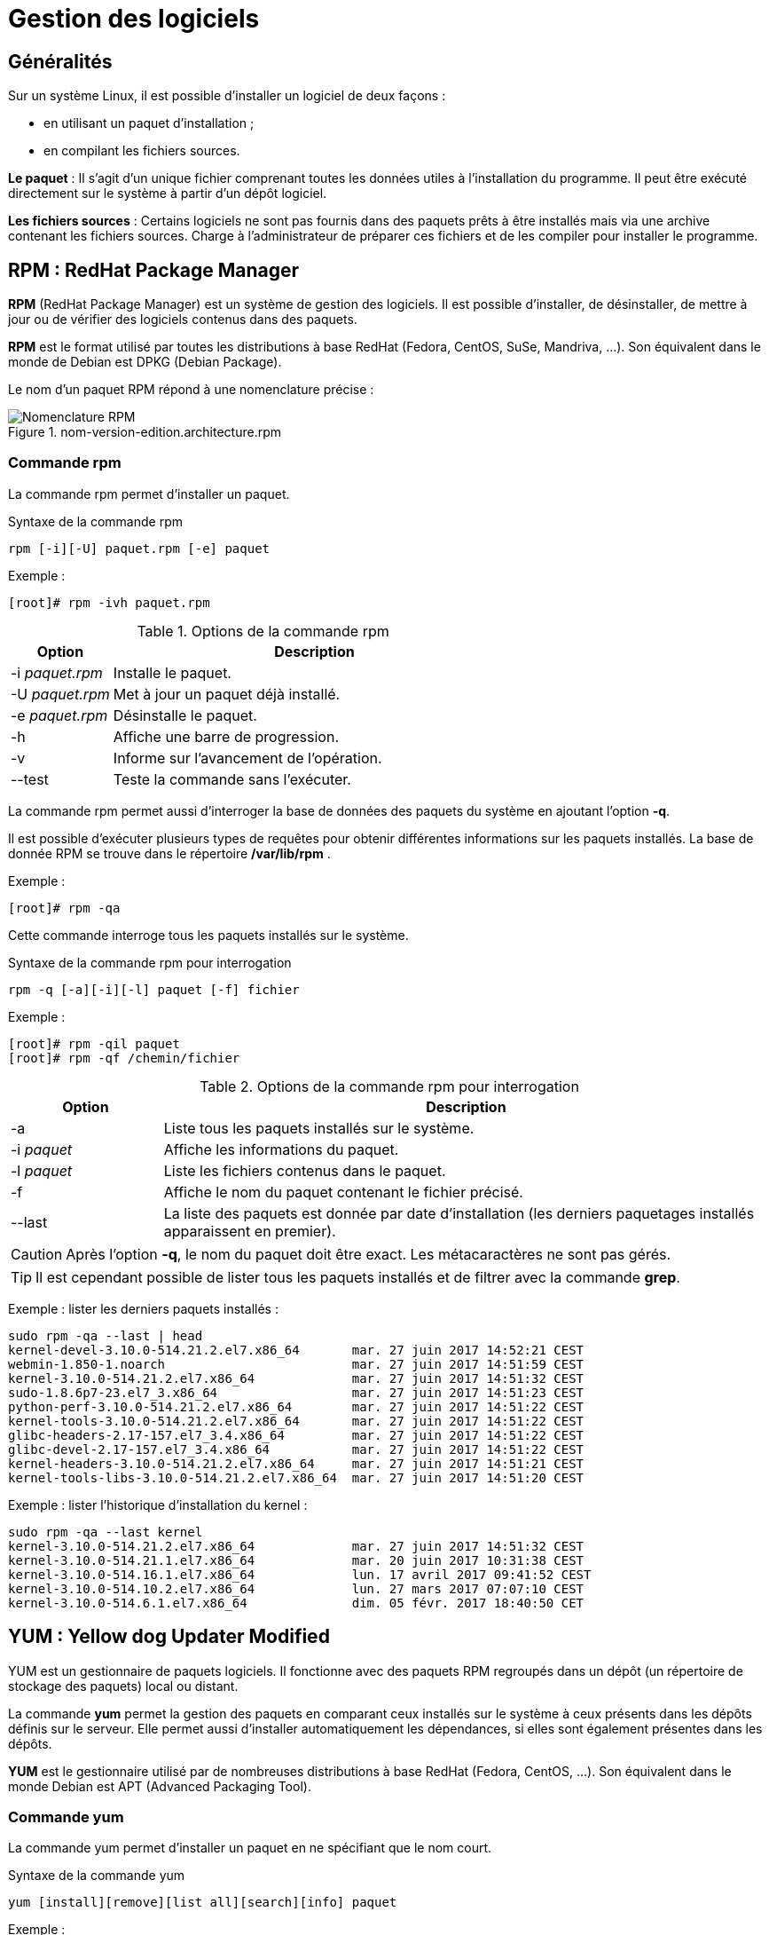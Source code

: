 ////
Les supports de Formatux sont publiés sous licence Creative Commons-BY-SA et sous licence Art Libre.
Vous êtes ainsi libre de copier, de diffuser et de transformer librement les œuvres dans le respect des droits de l’auteur.

    BY : Paternité. Vous devez citer le nom de l’auteur original.
    SA : Partage des Conditions Initiales à l’Identique.

Licence Creative Commons-BY-SA : https://creativecommons.org/licenses/by-sa/3.0/fr/
Licence Art Libre : http://artlibre.org/

Auteurs : Patrick Finet, Xavier Sauvignon, Antoine Le Morvan
////

= Gestion des logiciels 

== Généralités

Sur un système Linux, il est possible d'installer un logiciel de deux façons :

* en utilisant un paquet d'installation ;
* en compilant les fichiers sources.

**Le paquet** : Il s'agit d'un unique fichier comprenant toutes les données utiles à l'installation du programme. Il peut être exécuté directement sur le système à partir d'un dépôt logiciel.

**Les fichiers sources** : Certains logiciels ne sont pas fournis dans des paquets prêts à être installés mais via une archive contenant les fichiers sources. Charge à l'administrateur de préparer ces fichiers et de les compiler pour installer le programme.



== RPM : RedHat Package Manager

indexterm2:[*RPM*] (RedHat Package Manager) est un système de gestion des logiciels. Il est possible d'installer, de désinstaller, de mettre à jour ou de vérifier des logiciels contenus dans des paquets.

*RPM* est le format utilisé par toutes les distributions à base RedHat (Fedora, CentOS, SuSe, Mandriva, ...). Son équivalent dans le monde de Debian est DPKG (Debian Package).

Le nom d'un paquet RPM répond à une nomenclature précise :

.nom-version-edition.architecture.rpm
image::./images/FON-100-001.png["Nomenclature RPM",scaledwidth="80%"]

=== Commande rpm

La commande rpm permet d'installer un paquet.

[source,bash]
.Syntaxe de la commande rpm
----
rpm [-i][-U] paquet.rpm [-e] paquet
----

Exemple :

[source,bash]
----
[root]# rpm -ivh paquet.rpm
----

.Options de la commande rpm
[cols="1,4",width="100%",options="header"]
|====================
|Option |	Description
|-i __paquet.rpm__ |	Installe le paquet.
|-U __paquet.rpm__ |	Met à jour un paquet déjà installé.
|-e __paquet.rpm__ |	Désinstalle le paquet.
|-h |	Affiche une barre de progression.
|-v |   Informe sur l'avancement de l'opération.
|--test |	Teste la commande sans l'exécuter.
|====================

La commande rpm permet aussi d'interroger la base de données des paquets du système en ajoutant l'option *-q*.

Il est possible d'exécuter plusieurs types de requêtes pour obtenir différentes informations sur les paquets installés.
La base de donnée RPM se trouve dans le répertoire */var/lib/rpm* .

Exemple :

[source,bash]
----
[root]# rpm -qa
----
Cette commande interroge tous les paquets installés sur le système.

[source,bash]
.Syntaxe de la commande rpm pour interrogation
----
rpm -q [-a][-i][-l] paquet [-f] fichier
----

Exemple :

[source,bash]
----
[root]# rpm -qil paquet
[root]# rpm -qf /chemin/fichier
----

.Options de la commande rpm  pour interrogation
[cols="1,4",width="100%",options="header"]
|====================
|Option |	Description
|-a |	Liste tous les paquets installés sur le système.
|-i __paquet__ |	Affiche les informations du paquet.
|-l __paquet__ |	Liste les fichiers contenus dans le paquet.
|-f |	Affiche le nom du paquet contenant le fichier précisé.
| --last | La liste des paquets est donnée par date d'installation (les derniers paquetages installés  apparaissent  en  premier).
|====================

[CAUTION]
====
Après l'option *-q*, le nom du paquet doit être exact. Les métacaractères ne sont pas gérés.
====

[TIP]
====
Il est cependant possible de lister tous les paquets installés et de filtrer avec la commande *grep*.
====

Exemple : lister les derniers paquets installés :

[source,bash]
----
sudo rpm -qa --last | head
kernel-devel-3.10.0-514.21.2.el7.x86_64       mar. 27 juin 2017 14:52:21 CEST
webmin-1.850-1.noarch                         mar. 27 juin 2017 14:51:59 CEST
kernel-3.10.0-514.21.2.el7.x86_64             mar. 27 juin 2017 14:51:32 CEST
sudo-1.8.6p7-23.el7_3.x86_64                  mar. 27 juin 2017 14:51:23 CEST
python-perf-3.10.0-514.21.2.el7.x86_64        mar. 27 juin 2017 14:51:22 CEST
kernel-tools-3.10.0-514.21.2.el7.x86_64       mar. 27 juin 2017 14:51:22 CEST
glibc-headers-2.17-157.el7_3.4.x86_64         mar. 27 juin 2017 14:51:22 CEST
glibc-devel-2.17-157.el7_3.4.x86_64           mar. 27 juin 2017 14:51:22 CEST
kernel-headers-3.10.0-514.21.2.el7.x86_64     mar. 27 juin 2017 14:51:21 CEST
kernel-tools-libs-3.10.0-514.21.2.el7.x86_64  mar. 27 juin 2017 14:51:20 CEST
----

Exemple : lister l'historique d'installation du kernel :

[source,bash]
----
sudo rpm -qa --last kernel 
kernel-3.10.0-514.21.2.el7.x86_64             mar. 27 juin 2017 14:51:32 CEST
kernel-3.10.0-514.21.1.el7.x86_64             mar. 20 juin 2017 10:31:38 CEST
kernel-3.10.0-514.16.1.el7.x86_64             lun. 17 avril 2017 09:41:52 CEST
kernel-3.10.0-514.10.2.el7.x86_64             lun. 27 mars 2017 07:07:10 CEST
kernel-3.10.0-514.6.1.el7.x86_64              dim. 05 févr. 2017 18:40:50 CET
----

== YUM : Yellow dog Updater Modified

indexterm2:[YUM] est un gestionnaire de paquets logiciels. Il fonctionne avec des paquets RPM regroupés dans un dépôt (un répertoire de stockage des paquets) local ou distant.

La commande *yum* permet la gestion des paquets en comparant ceux installés sur le système à ceux présents dans les dépôts définis sur le serveur. Elle permet aussi d'installer automatiquement les dépendances, si elles sont également présentes dans les dépôts.

*YUM* est le gestionnaire utilisé par de nombreuses distributions à base RedHat (Fedora, CentOS, ...). Son équivalent dans le monde Debian est APT (Advanced Packaging Tool).

=== Commande yum

La commande yum permet d'installer un paquet en ne spécifiant que le nom court.

[source,bash]
.Syntaxe de la commande yum
----
yum [install][remove][list all][search][info] paquet
----

Exemple :

[source,bash]
----
[root]# yum install tree
----
Seul le nom court du paquet est nécessaire.

.Options de la commande yum
[cols="2,5",width="100%",options="header"]
|====================
|Option |	Description
| __install__ |	Installe le paquet.
| __remove__ |	Désinstalle le paquet.
| __list all__ |	Liste les paquets déjà présents dans le dépôt.
| __search__ |	Recherche un paquet dans le dépôt.
| __provides */nom_cmde__ |   Recherche une commande.
| __info__ |	Affiche les informations du paquet.
|====================

La commande *yum list* liste tous les paquets installés sur le système et présents dans le dépôt. Elle accepte plusieurs paramètres :

.Paramètres de la commande yum list
[cols="1,4",width="100%",options="header"]
|====================
|Paramètre |	Description
| __all__ |	Liste les paquets installés puis ceux disponible sur les dépôts.
| __available__ |	Liste uniquement les paquets disponible pour installation.
| __updates__ |	Liste les paquets pouvant être mis à jour.
| __obsoletes__|	Liste les paquets rendus obsolètes par des versions supérieures disponibles.
| __recent__|	Liste les derniers paquets ajoutés au dépôt.
|====================

Exemple de recherche de la commande semanage :

[source,bash]
----
[root]# yum provides */semanage
----

=== Fonctionnement de YUM

Sur un poste client, le gestionnaire YUM s'appuie sur un ou plusieurs fichiers de configuration afin de cibler les dépôts contenant les paquets RPM.

Ces fichiers sont situés dans */etc/yum.repos.d/* et se terminent obligatoirement par *.repo* afin d'être exploités par YUM.

Exemple :

[source,bash]
----
/etc/yum.repos.d/MonDepotLocal.repo
----

Chaque fichier *.repo* se constitue au minimum des informations suivantes, une directive par ligne.
Exemple:

[source,bash]
----
[DepotLocal]    #Nom court du dépôt
name=Mon dépôt local    #Nom détaillé
baseurl=http://....... ou file:///......    #Adresse http ou local
enabled=1   #Activation =1, ou non activé =0"
gpgcheck=1  #Dépôt demandant une signature
gpgkey=file:///etc/pki/rpm-gpg/RPM-GPG-KEY-CentOS-6 #Chemin de la clef publique GPG
----

Par défaut, la directive *enabled* est absente ce qui signifie que le dépôt est activé. Pour désactiver un dépôt, il faut spécifier la directive *enabled=0*.


== Gérer son dépôt

La création d'un dépôt permet de disposer de sa propre banque de paquets. Celle-ci peut-être disponible par exemple par point de montage ou mise à disposition sur un serveur web.

Les étapes de la création d'un dépôt sur un serveur sont les suivantes :

* Créer un répertoire qui va accueillir tous les paquets rpm ;

[source,bash]
----
[root]# mkdir /MonDepot
----

* Copier tous les paquets rpm nécessaires dans ce dossier ;

[source,bash]
----
[root]# cp ../*.rpm /MonDepot/
----

* Créer la structure et générer le dépôt à l'aide de la commande indexterm2:[*createrepo*] ;

[source,bash]
----
[root]# createrepo /MonDepot
----

* Configurer les fichiers *.repo* des clients afin qu'ils puissent installer les paquets depuis ce serveur (réinitialiser le cache des clients si besoin avec *yum clean all*).
  
== Le dépôt EPEL

Le dépôt indexterm:[epel] *EPEL* (**E**xtra **P**ackages for **E**nterprise **L**inux) est un dépôt contenant des paquets logiciels supplémentaires pour Entreprise Linux, ce qui inclut RedHat Entreprise Linux (RHEL), CentOS, etc.

=== Installation

Télécharger et installer le rpm du dépôt :

Si vous êtes derrière le proxy internet de l'école

[source,bash]
----
[root]# export http_proxy=http://10.10.10.7:8080
----

* Pour une CentOS 6 :

[source,bash]
----
[root]# rpm -ivh http://dl.fedoraproject.org/pub/epel/6/x86_64/epel-release-6-8.noarch.rpm
----

Après avoir installé le paquet RPM du dépôt :

[source,bash]
----
[root]# yum update
----

